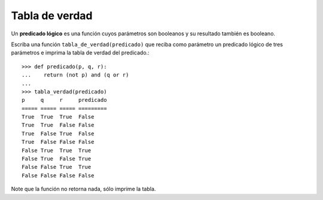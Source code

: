 Tabla de verdad
===============

Un **predicado lógico** es una función cuyos parámetros son booleanos
y su resultado también es booleano.

Escriba una función ``tabla_de_verdad(predicado)``
que reciba como parámetro un predicado lógico de tres parámetros
e imprima la tabla de verdad del predicado.::

    >>> def predicado(p, q, r):
    ...    return (not p) and (q or r)
    ...
    >>> tabla_verdad(predicado)
    p     q     r     predicado
    ===== ===== ===== =========
    True  True  True  False
    True  True  False False
    True  False True  False
    True  False False False
    False True  True  True
    False True  False True
    False False True  True
    False False False False

Note que la función no retorna nada, sólo imprime la tabla.

